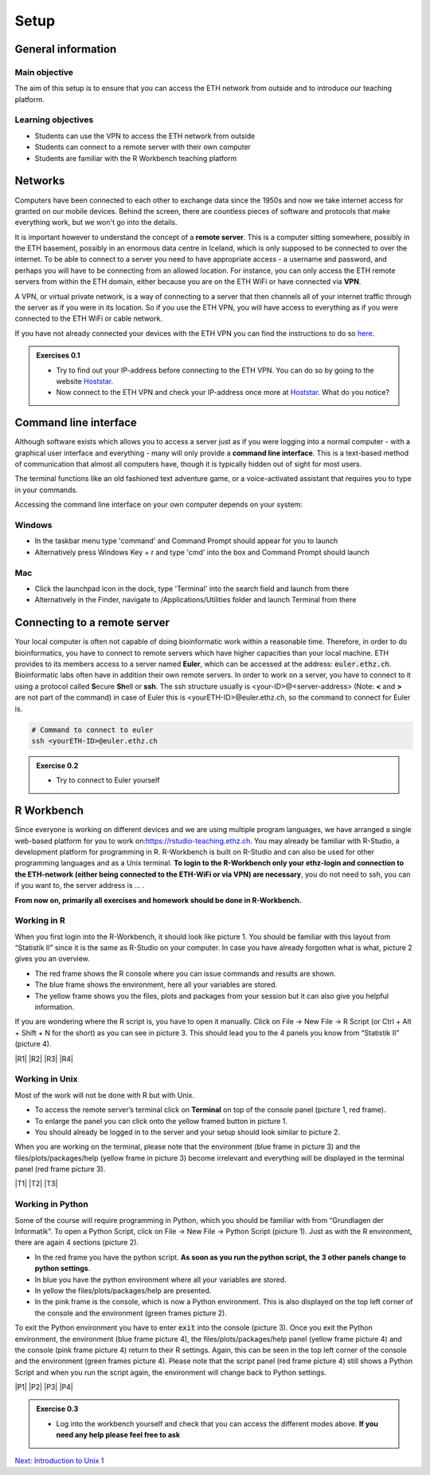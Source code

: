 Setup
=====

General information
-------------------

Main objective
^^^^^^^^^^^^^^

The aim of this setup is to ensure that you can access the ETH network from outside and to introduce our teaching platform.

Learning objectives
^^^^^^^^^^^^^^^^^^^

* Students can use the VPN to access the ETH network from outside
* Students can connect to a remote server with their own computer
* Students are familiar with the R Workbench teaching platform

Networks
--------

Computers have been connected to each other to exchange data since the 1950s and now we take internet access for granted on our mobile devices. Behind the screen, there are countless pieces of software and protocols that make everything work, but we won't go into the details.

.. thumbnail:: images/client_server_model.png
    :align: center

It is important however to understand the concept of a **remote server**. This is a computer sitting somewhere, possibly in the ETH basement, possibly in an enormous data centre in Iceland, which is only supposed to be connected to over the internet. To be able to connect to a server you need to have appropriate access - a username and password, and perhaps you will have to be connecting from an allowed location. For instance, you can only access the ETH remote servers from within the ETH domain, either because you are on the ETH WiFi or have connected via **VPN**.

A VPN, or virtual private network, is a way of connecting to a server that then channels all of your internet traffic through the server as if you were in its location. So if you use the ETH VPN, you will have access to everything as if you were connected to the ETH WiFi or cable network.

If you have not already connected your devices with the ETH VPN you can find the instructions to do so `here <https://ethz.ch/content/dam/ethz/special-interest/hest/isg-hest-dam/documents/pdf/vpn-de.pdf>`__.


.. admonition:: Exercises 0.1
    :class: exercise

    * Try to find out your IP-address before connecting to the ETH VPN. You can do so by going to the website `Hoststar <https://www.hoststar.ch/de/tools/meine-ip-adresse#:~:text=Geben%20Sie%20den%20Befehl%20»ping,öffentliche%20IP-Adresse%20der%20Seite.>`__.
    * Now connect to the ETH VPN and check your IP-address once more at `Hoststar <https://www.hoststar.ch/de/tools/meine-ip-adresse#:~:text=Geben%20Sie%20den%20Befehl%20»ping,öffentliche%20IP-Adresse%20der%20Seite.>`__. What do you notice?

    .. hidden-code-block:: bash

       # You should notice that your IP-address change even though you did not physically change your location.


Command line interface
----------------------

Although software exists which allows you to access a server just as if you were logging into a normal computer - with a graphical user interface and everything - many will only provide a **command line interface**. This is a text-based method of communication that almost all computers have, though it is typically hidden out of sight for most users.

The terminal functions like an old fashioned text adventure game, or a voice-activated assistant that requires you to type in your commands.

.. thumbnail:: images/command_line.gif

Accessing the command line interface on your own computer depends on your system:

Windows
^^^^^^^

* In the taskbar menu type 'command' and Command Prompt should appear for you to launch
* Alternatively press Windows Key + r and type 'cmd' into the box and Command Prompt should launch

Mac
^^^

* Click the launchpad icon in the dock, type 'Terminal' into the search field and launch from there
* Alternatively in the Finder, navigate to /Applications/Utilities folder and launch Terminal from there

Connecting to a remote server
-----------------------------
Your local computer is often not capable of doing bioinformatic work within a reasonable time. Therefore, in order to do bioinformatics, you have to connect to remote servers which have higher capacities than your local machine. ETH provides to its members access to a server named **Euler**, which can be accessed at the address: :code:`euler.ethz.ch`. Bioinformatic labs often have in addition their own remote servers. 
In order to work on a server, you have to connect to it using a protocol called **S**\ ecure **Sh**\ ell or **ssh**.
The ssh structure usually is <your-ID>@<server-address> (Note: **<** and **>** are not part of the command) in case of Euler this is <yourETH-ID>@euler.ethz.ch, so the command to connect for Euler is.



.. code-block:: bash

    # Command to connect to euler
    ssh <yourETH-ID>@euler.ethz.ch

.. admonition:: Exercise 0.2
    :class: exercise

    * Try to connect to Euler yourself

    .. hidden-code-block:: bash

        # First, you have to open the command line interface on you computer
        # For Windows: Type "command" into the taskbar menu
        # For Mac: Click onto the launchpad icon in the dock and type "Terminal" into the search field

        # Second, connect to Euler with the ssh command. You need your  user ID and your nethz password in order to connect to the serve. The command to connect to the Euler is:
        ssh <yourETH-ID>@euler.ethz.ch

        # Please note that the first time you access Euler, ETH will send you an additional verification code to your ETH-mail.**
        # This code has to be entered into the terminal in order to access Euler.



R Workbench
-----------
Since everyone is working on different devices and we are using multiple program languages, we have arranged a single web-based platform for you to work on:`https://rstudio-teaching.ethz.ch <https://rstudio-teaching.ethz.ch/>`__. You may already be familiar with R-Studio, a development platform for programming in R. R-Workbench is built on R-Studio and can also be used for other programming languages and as a Unix terminal. **To login to the R-Workbench only your ethz-login and connection to the ETH-network (either being connected to the ETH-WiFi or via VPN) are necessary**, you do not need to ssh, you can if you want to, the server address is ... . 

**From now on, primarily all exercises and homework should be done in R-Workbench.**


Working in R
^^^^^^^^^^^^

When you first login into the R-Workbench, it should look like picture 1. You should be familiar with this layout from “Statistik II” since it is the same as R-Studio on your computer. In case you have already forgotten what is what, picture 2 gives you an overview.

* The red frame shows the R console where you can issue commands and results are shown.
* The blue frame shows the environment, here all your variables are stored.
* The yellow frame shows you the files, plots and packages from your session but it can also give you helpful information.

If you are wondering where the R script is, you have to open it manually. Click on File -> New File -> R Script (or Ctrl + Alt + Shift + N for the short) as you can see in picture 3. This should lead you to the 4 panels you know from “Statistik II” (picture 4).

|R1| |R2| |R3| |R4|

.. |R1| thumbnail:: images/R_Workbench_1.png
     :width: 49%


.. |R2| thumbnail:: images/R_Workbench_2.png
        :width: 49%


.. |R3| thumbnail:: images/R_Workbench_3.png
        :width: 49%


.. |R4| thumbnail:: images/R_Workbench_4.png
        :width: 49%

Working in Unix
^^^^^^^^^^^^^^^

Most of the work will not be done with R but with Unix.

* To access the remote server’s terminal click on **Terminal** on top of the console panel (picture 1, red frame).
* To enlarge the panel you can click onto the yellow framed button in picture 1.
* You should already be logged in to the server and your setup should look similar to picture 2.

When you are working on the terminal, please note that the environment (blue frame in picture 3) and the files/plots/packages/help (yellow frame in picture 3) become irrelevant and everything will be displayed in the terminal panel (red frame picture 3).

|T1| |T2| |T3|

.. |T1| thumbnail:: images/Terminal_Workbench_1.png
           :width: 49%


.. |T2| thumbnail:: images/Terminal_Workbench_2.png
              :width: 49%


.. |T3| thumbnail:: images/Terminal_Workbench_3.png
              :width: 49%


Working in Python
^^^^^^^^^^^^^^^^^

Some of the course will require programming in Python, which you should be familiar with from “Grundlagen der Informatik”. To open a Python Script, click on File -> New File -> Python Script (picture 1). Just as with the R environment, there are again 4 sections (picture 2).

* In the red frame you have the python script. **As soon as you run the python script, the 3 other panels change to python settings**.
* In blue you have the python environment where all your variables are stored.
* In yellow the files/plots/packages/help are presented.
* In the pink frame is the console, which is now a Python environment. This is also displayed on the top left corner of the console and the environment (green frames picture 2).

To exit the Python environment you have to enter :code:`exit` into the console (picture 3). Once you exit the Python environment, the environment (blue frame picture 4), the files/plots/packages/help panel (yellow frame picture 4) and the console (pink frame picture 4) return to their R settings. Again, this can be seen in the top left corner of the console and the environment (green frames picture 4). Please note that the script panel (red frame picture 4) still shows a Python Script and when you run the script again, the environment will change back to Python settings.
 
|P1| |P2| |P3| |P4|

.. |P1| thumbnail:: images/Python_Workbench_1.png
              :width: 49%


.. |P2| thumbnail:: images/Python_Workbench_2_new.png
                 :width: 49%


.. |P3| thumbnail:: images/Python_Workbench_3.png
                 :width: 49%


.. |P4| thumbnail:: images/Python_Workbench_4_new.png
                 :width: 49%


.. admonition:: Exercise 0.3
    :class: exercise

    * Log into the workbench yourself and check that you can access the different modes above. **If you need any help please feel free to ask**

    .. hidden-code-block:: bash

        #The workbench can be found at https://rstudio-teaching.ethz.ch/

        #You can switch between the console and the terminal at the top bar

        #To open a script press on File -> New File and select the script type (R or Python) you want to work with

        #You should already be logged in to the server. Please let us know if that is not the case.

        #The environment and console changes depending on the script type you are running

        #To exit the python environment enter `exit` into the console


.. container:: nextlink

    `Next: Introduction to Unix 1 <1_Unix1.html>`__

